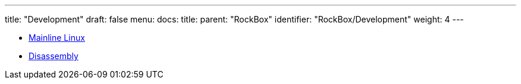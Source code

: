---
title: "Development"
draft: false
menu:
  docs:
    title:
    parent: "RockBox"
    identifier: "RockBox/Development"
    weight: 4
---

* link:Mainline_Linux[Mainline Linux]
* link:Disassembly[]